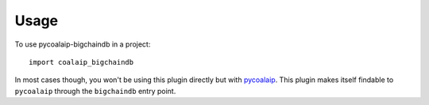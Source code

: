 =====
Usage
=====

To use pycoalaip-bigchaindb in a project::

    import coalaip_bigchaindb

In most cases though, you won't be using this plugin directly but with
`pycoalaip <https://github.com/bigchaindb/pycoalaip>`_. This plugin makes
itself findable to ``pycoalaip`` through the ``bigchaindb`` entry point.
